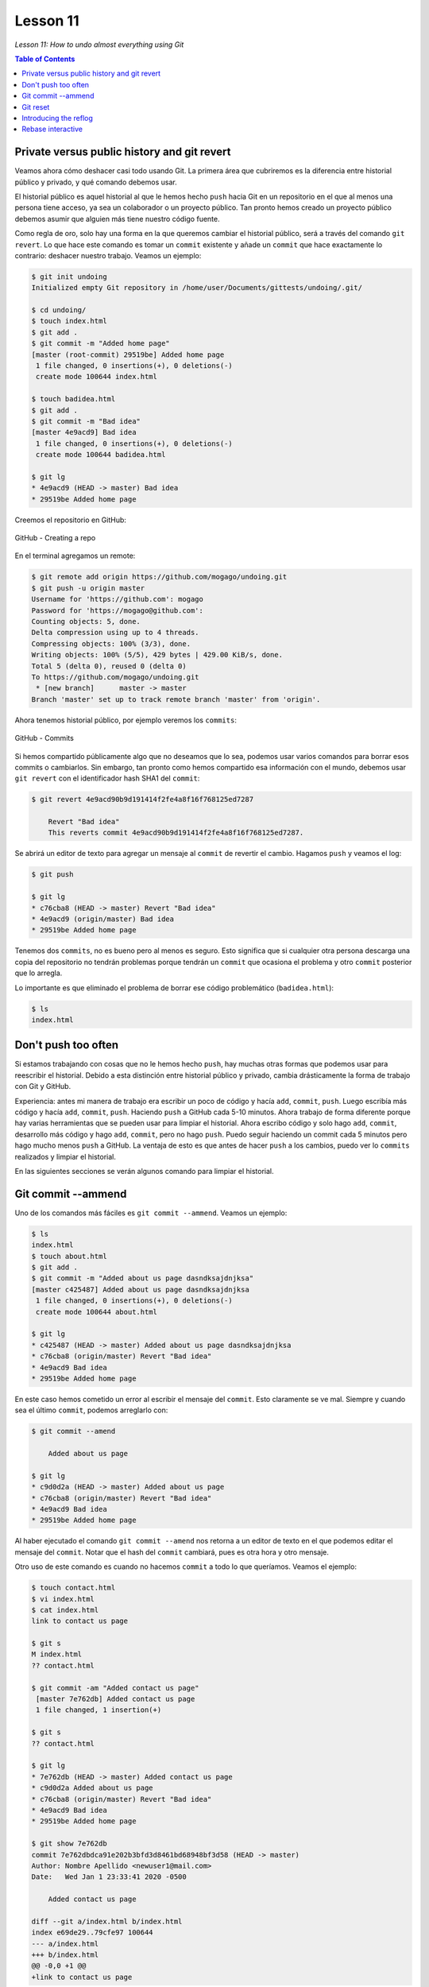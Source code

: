 Lesson 11
=========

*Lesson 11: How to undo almost everything using Git*

.. contents:: Table of Contents

Private versus public history and git revert
--------------------------------------------

Veamos ahora cómo deshacer casi todo usando Git. La primera área que cubriremos es la diferencia entre historial público y privado, y qué comando debemos usar.

El historial público es aquel historial al que le hemos hecho ``push`` hacia Git en un repositorio en el que al menos una persona tiene acceso, ya sea un colaborador o un proyecto público. Tan pronto hemos creado un proyecto público debemos asumir que alguien más tiene nuestro código fuente.

Como regla de oro, solo hay una forma en la que queremos cambiar el historial público, será a través del comando ``git revert``. Lo que hace este comando es tomar un ``commit`` existente y añade un ``commit`` que hace exactamente lo contrario: deshacer nuestro trabajo. Veamos un ejemplo:

.. code-block:: bash

    $ git init undoing
    Initialized empty Git repository in /home/user/Documents/gittests/undoing/.git/

    $ cd undoing/
    $ touch index.html
    $ git add .
    $ git commit -m "Added home page"
    [master (root-commit) 29519be] Added home page
     1 file changed, 0 insertions(+), 0 deletions(-)
     create mode 100644 index.html

    $ touch badidea.html
    $ git add .
    $ git commit -m "Bad idea"
    [master 4e9acd9] Bad idea
     1 file changed, 0 insertions(+), 0 deletions(-)
     create mode 100644 badidea.html

    $ git lg
    * 4e9acd9 (HEAD -> master) Bad idea
    * 29519be Added home page

Creemos el repositorio en GitHub:

.. figure:: images/lesson11/github-new-repo1.png
    :align: center

    GitHub - Creating a repo

En el terminal agregamos un remote:

.. code-block:: bash

    $ git remote add origin https://github.com/mogago/undoing.git
    $ git push -u origin master
    Username for 'https://github.com': mogago
    Password for 'https://mogago@github.com': 
    Counting objects: 5, done.
    Delta compression using up to 4 threads.
    Compressing objects: 100% (3/3), done.
    Writing objects: 100% (5/5), 429 bytes | 429.00 KiB/s, done.
    Total 5 (delta 0), reused 0 (delta 0)
    To https://github.com/mogago/undoing.git
     * [new branch]      master -> master
    Branch 'master' set up to track remote branch 'master' from 'origin'.

Ahora tenemos historial público, por ejemplo veremos los ``commits``: 

.. figure:: images/lesson11/github-new-repo2.png
    :align: center

    GitHub - Commits

Si hemos compartido públicamente algo que no deseamos que lo sea, podemos usar varios comandos para borrar esos commits o cambiarlos. Sin embargo, tan pronto como hemos compartido esa información con el mundo, debemos usar ``git revert`` con el identificador hash SHA1 del ``commit``:

.. code-block:: bash

    $ git revert 4e9acd90b9d191414f2fe4a8f16f768125ed7287

        Revert "Bad idea"
        This reverts commit 4e9acd90b9d191414f2fe4a8f16f768125ed7287.

Se abrirá un editor de texto para agregar un mensaje al ``commit`` de revertir el cambio. Hagamos ``push`` y veamos el log:

.. code-block:: bash

    $ git push

    $ git lg
    * c76cba8 (HEAD -> master) Revert "Bad idea"
    * 4e9acd9 (origin/master) Bad idea
    * 29519be Added home page

Tenemos dos ``commits``, no es bueno pero al menos es seguro. Esto significa que si cualquier otra persona descarga una copia del repositorio no tendrán problemas porque tendrán un ``commit`` que ocasiona el problema y otro ``commit`` posterior que lo arregla.

Lo importante es que eliminado el problema de borrar ese código problemático (``badidea.html``):

.. code-block:: bash

    $ ls
    index.html

Don't push too often
--------------------

Si estamos trabajando con cosas que no le hemos hecho ``push``, hay muchas otras formas que podemos usar para reescribir el historial. Debido a esta distinción entre historial público y privado, cambia drásticamente la forma de trabajo con Git y GitHub.

Experiencia: antes mi manera de trabajo era escribir un poco de código y hacía ``add``, ``commit``, ``push``. Luego escribía más código y hacía ``add``, ``commit``, ``push``. Haciendo ``push``  a GitHub cada 5-10 minutos. Ahora trabajo de forma diferente porque hay varias herramientas que se pueden usar para limpiar el historial. Ahora escribo código y solo hago ``add``, ``commit``, desarrollo más código y  hago ``add``, ``commit``, pero no hago ``push``. Puedo seguir haciendo un commit cada 5 minutos pero hago mucho menos ``push`` a GitHub. La ventaja de esto es que antes de hacer ``push`` a los cambios, puedo ver lo ``commits`` realizados y limpiar el historial.

En las siguientes secciones se verán algunos comando para limpiar el historial.

Git commit --ammend
-------------------

Uno de los comandos más fáciles es ``git commit --ammend``. Veamos un ejemplo:

.. code-block:: bash

    $ ls
    index.html
    $ touch about.html
    $ git add .
    $ git commit -m "Added about us page dasndksajdnjksa"
    [master c425487] Added about us page dasndksajdnjksa
     1 file changed, 0 insertions(+), 0 deletions(-)
     create mode 100644 about.html
    
    $ git lg
    * c425487 (HEAD -> master) Added about us page dasndksajdnjksa
    * c76cba8 (origin/master) Revert "Bad idea"
    * 4e9acd9 Bad idea
    * 29519be Added home page

En este caso hemos cometido un error al escribir el mensaje del ``commit``. Esto claramente se ve mal. Siempre y cuando sea el último ``commit``, podemos arreglarlo con:

.. code-block:: bash

    $ git commit --amend

        Added about us page

    $ git lg
    * c9d0d2a (HEAD -> master) Added about us page
    * c76cba8 (origin/master) Revert "Bad idea"
    * 4e9acd9 Bad idea
    * 29519be Added home page

Al haber ejecutado el comando ``git commit --amend`` nos retorna a un editor de texto en el que podemos editar el mensaje del ``commit``. Notar que el hash del ``commit`` cambiará, pues es otra hora y otro mensaje.

Otro uso de este comando es cuando no hacemos ``commit`` a todo lo que queríamos. Veamos el ejemplo:

.. code-block:: bash

    $ touch contact.html
    $ vi index.html 
    $ cat index.html 
    link to contact us page

    $ git s
    M index.html
    ?? contact.html

    $ git commit -am "Added contact us page"
     [master 7e762db] Added contact us page
     1 file changed, 1 insertion(+)

    $ git s
    ?? contact.html

    $ git lg
    * 7e762db (HEAD -> master) Added contact us page
    * c9d0d2a Added about us page
    * c76cba8 (origin/master) Revert "Bad idea"
    * 4e9acd9 Bad idea
    * 29519be Added home page

    $ git show 7e762db
    commit 7e762dbdca91e202b3bfd3d8461bd68948bf3d58 (HEAD -> master)
    Author: Nombre Apellido <newuser1@mail.com>
    Date:   Wed Jan 1 23:33:41 2020 -0500

        Added contact us page

    diff --git a/index.html b/index.html
    index e69de29..79cfe97 100644
    --- a/index.html
    +++ b/index.html
    @@ -0,0 +1 @@
    +link to contact us page

En este caso, el ``commit -am`` lo ha tomado solo el archivo modificado, pues el otro no ha sido añadido con ``git add``. Nuestro ``commit`` indica que hemos agregado la página de contacto pero esta no está siendo trackeada por Git, como lo indica el estado del repositorio.

Para solucionar esto ejecutaremos:

.. code-block:: bash

    $ git add .
    $ git s
    A  contact.html
    $ git commit --amend
    [master 94ffa02] Added contact us page
     Date: Wed Jan 1 23:33:41 2020 -0500
     2 files changed, 1 insertion(+)
     create mode 100644 contact.html

    Added contact us page

    # Please enter the commit message for your changes. Lines starting
    # with '#' will be ignored, and an empty message aborts the commit.
    #
    # Date:      Wed Jan 1 23:33:41 2020 -0500
    #
    # On branch master
    # Your branch is ahead of 'origin/master' by 2 commits.
    #   (use "git push" to publish your local commits)
    #
    # Changes to be committed:
    #       new file:   contact.html
    #       modified:   index.html

``git commit --amend`` también sirve para agregar un archivo que se nos olvidó poner en el ``commit``.

.. code-block:: bash

    $ git lg
    * 94ffa02 (HEAD -> master) Added contact us page
    * c9d0d2a Added about us page
    * c76cba8 (origin/master) Revert "Bad idea"
    * 4e9acd9 Bad idea
    * 29519be Added home page

    $ git show 94ffa02
    commit 94ffa02184f7d4e69d0086c82f1738507bf507c6 (HEAD -> master)
    Author: Gabriel Omar <newuser1@mail.com>
    Date:   Wed Jan 1 23:33:41 2020 -0500

        Added contact us page

    diff --git a/contact.html b/contact.html
    new file mode 100644
    index 0000000..e69de29
    diff --git a/index.html b/index.html
    index e69de29..79cfe97 100644
    --- a/index.html
    +++ b/index.html
    @@ -0,0 +1 @@
    +link to contact us page

    $ git s
    $

Git reset
---------

Si tenemos un ``commit`` antiguo que debemos arreglar no podemos usar ``git commit --amend`` porque solo funciona en el último ``commit``. Lo que debemos hacer es usar ``git reset``. Veamos los varios modos que tiene este comando, cuándo y cómo usarlos.

Supongamos que estamos desarrollando una página e-commerce:

.. code-block:: bash

    $ touch categories.html categories.css products.html products.css
    $ git s
    ?? categories.css
    ?? categories.html
    ?? products.css
    ?? products.html

Supongamos que como desarrolladores inexpertos decidimos hacer un ``commit`` para las páginas ``html`` y otro para las ``css``:

.. code-block:: bash

    $ git add *.html
    $ git commit -m "Added new pages to the site"
    [master 2079fef] Added new pages to the site
    2 files changed, 0 insertions(+), 0 deletions(-)
    create mode 100644 categories.html
    create mode 100644 products.html

    $ git add .
    $ git commit -m "Styled new pages"
    [master a03eaf5] Styled new pages
    2 files changed, 0 insertions(+), 0 deletions(-)
    create mode 100644 categories.css
    create mode 100644 products.css

    $ git lg
    * a03eaf5 (HEAD -> master) Styled new pages
    * 2079fef Added new pages to the site
    * 94ffa02 Added contact us page
    * c9d0d2a Added about us page
    * c76cba8 (origin/master) Revert "Bad idea"
    * 4e9acd9 Bad idea
    * 29519be Added home page

Esta forma de trabajo no es buena porque no describimos con qué páginas estamos trabajando en los ``commits``. El propósito de ``git reset`` es eliminar ``commits``. Hay 3 niveles de ``git reset``:

1. ``git reset --soft``: deja los archivos del ``commit`` en el staging area para que se les pueda aplicar un ``commit`` nuevamente.
2. ``git reset --hard``: no solo va a eliminar los ``commit``, sino que eliminará todo nuestros archivos involucrados en el ``commit``.
3. ``git reset --mixed`` o ``git reset``: opción por defecto. Elimina los ``commits``, limpia la staging area pero deja los archivos en el directorio de trabajo, para que puedan ser agregados y hacerles ``commit`` nuevamente.

Para este caso que deseamos eliminar los dos últimos commits podemos usar el último caso:

.. code-block:: bash

    $ git reset HEAD~2
    $ git s
    ?? categories.css
    ?? categories.html
    ?? products.css
    ?? products.html

    $ git add ca*
    $ git commit -m "Added categories page"
    [master 8943c44] Added categories page
    2 files changed, 0 insertions(+), 0 deletions(-)
    create mode 100644 categories.css
    create mode 100644 categories.html

    $ git add .
    $ git commit -m "Added products page"
    [master 3d2c3e0] Added products page
    2 files changed, 0 insertions(+), 0 deletions(-)
    create mode 100644 products.css
    create mode 100644 products.html

    $ git lg
    * 3d2c3e0 (HEAD -> master) Added products page
    * 8943c44 Added categories page
    * 94ffa02 Added contact us page
    * c9d0d2a Added about us page
    * c76cba8 (origin/master) Revert "Bad idea"
    * 4e9acd9 Bad idea
    * 29519be Added home page

Si ahora deseamos menos granularidad en los ``commits`` y transformar los últimos dos ``commits`` en uno solo podríamos usar:

.. code-block:: bash

    $ git commit -m "Added e-commerce page"
    [master c1d6629] Added e-commerce page
    4 files changed, 0 insertions(+), 0 deletions(-)
    create mode 100644 categories.css
    create mode 100644 categories.html
    create mode 100644 products.css
    create mode 100644 products.html
    $ git lg
    * c1d6629 (HEAD -> master) Added e-commerce page
    * 94ffa02 Added contact us page
    * c9d0d2a Added about us page
    * c76cba8 (origin/master) Revert "Bad idea"
    * 4e9acd9 Bad idea
    * 29519be Added home page

Si ahora deseamos eliminar todo rastro de trabajo y los ``commits`` usaremos:

.. code-block:: bash

    $ git reset --hard HEAD~1
    HEAD is now at 94ffa02 Added contact us page

    $ ls
    about.html  contact.html  index.html

    $ git lg
    * 94ffa02 (HEAD -> master) Added contact us page
    * c9d0d2a Added about us page
    * c76cba8 (origin/master) Revert "Bad idea"
    * 4e9acd9 Bad idea
    * 29519be Added home pag

Introducing the reflog
----------------------

Veremos cómo usar reflog para traer archivos de vuelta. Reflog no trabaja en cualquier situación, solo mantiene seguimiento de todas las cosas que hacemos en Git. Si estamos en la misma PC, no hemos corrido el recolector de basura en Git y estamos buscando un cambio de los últimos 30 días podremos usar Reflog para recuperar archivos de vuelta. Veamos un ejemplo:

.. code-block:: bash

    $ git reflog
    94ffa02 (HEAD -> master) HEAD@{0}: reset: moving to HEAD~1
    c1d6629 HEAD@{1}: commit: Added e-commerce page
    94ffa02 (HEAD -> master) HEAD@{2}: reset: moving to HEAD~2
    3d2c3e0 HEAD@{3}: commit: Added products page
    8943c44 HEAD@{4}: commit: Added categories page
    94ffa02 (HEAD -> master) HEAD@{5}: reset: moving to HEAD~2
    a03eaf5 HEAD@{6}: commit: Styled new pages
    2079fef HEAD@{7}: commit: Added new pages to the site
    94ffa02 (HEAD -> master) HEAD@{8}: commit (amend): Added contact us page
    7e762db HEAD@{9}: commit: Added contact us page
    c9d0d2a HEAD@{10}: commit (amend): Added about us page
    c42641d HEAD@{11}: commit (amend): Added about us page
    c425487 HEAD@{12}: commit: Added about us page dasndksajdnjksa
    c76cba8 (origin/master) HEAD@{13}: revert: Revert "Bad idea"
    4e9acd9 HEAD@{14}: commit: Bad idea
    29519be HEAD@{15}: commit (initial): Added home page

Buscaremos el hash del commit que deseemos recuperar, por ejemplo ``c1d6629 HEAD@{1}: commit: Added e-commerce page``, luego:

.. code-block:: bash

    $ git reset --hard c1d6629
    HEAD is now at c1d6629 Added e-commerce page

    $ git lg
    * c1d6629 (HEAD -> master) Added e-commerce page
    * 94ffa02 Added contact us page
    * c9d0d2a Added about us page
    * c76cba8 (origin/master) Revert "Bad idea"
    * 4e9acd9 Bad idea
    * 29519be Added home page

    $ ls
    about.html      categories.html  index.html    products.html
    categories.css  contact.html     products.css

Veremos que tenemos nuestro archivos y el ``commit`` de vuelta. Pero lo hicimos reiniciando ``--hard`` y esta no siempre es una opción.

Veamos cómo recuperar el historial si hemos hecho algunos ``commmits``:

.. code-block:: bash

    $ git reset --hard HEAD~1
    HEAD is now at 94ffa02 Added contact us page

    $ git lg
    * 94ffa02 (HEAD -> master) Added contact us page
    * c9d0d2a Added about us page
    * c76cba8 (origin/master) Revert "Bad idea"
    * 4e9acd9 Bad idea
    * 29519be Added home page

    $ touch test.html
    $ git add .
    $ git commit -m "Added a test file"
    [master 85c090e] Added a test file
    1 file changed, 0 insertions(+), 0 deletions(-)
    create mode 100644 test.html

    $ git lg
    * 85c090e (HEAD -> master) Added a test file
    * 94ffa02 Added contact us page
    * c9d0d2a Added about us page
    * c76cba8 (origin/master) Revert "Bad idea"
    * 4e9acd9 Bad idea
    * 29519be Added home page

Ahora que hemos eliminado la funcionalidad de e-commerce y hemos creado un archivo ``test.html``, si deseamos volver a un punto de la historia donde recuperamos la funcionalidad de e-commerce, perderíamos el archivo ``test.html``. Esto no es conveniente, afortunadamente hay 2 formas de tener el commit de vuelta usando el reflog:

1. Mirar el reflog, copiar el hash del ``commit`` donde agregaba las páginas de e-commerce y usar ``cherry-pick``:

.. code-block:: bash

    $ git reflog
    85c090e (HEAD -> master) HEAD@{0}: commit: Added a test file
    94ffa02 HEAD@{1}: reset: moving to HEAD~1
    c1d6629 HEAD@{2}: reset: moving to c1d6629
    94ffa02 HEAD@{3}: reset: moving to HEAD~1
    c1d6629 HEAD@{4}: commit: Added e-commerce page
    94ffa02 HEAD@{5}: reset: moving to HEAD~2
    3d2c3e0 HEAD@{6}: commit: Added products page
    8943c44 HEAD@{7}: commit: Added categories page
    94ffa02 HEAD@{8}: reset: moving to HEAD~2
    a03eaf5 HEAD@{9}: commit: Styled new pages

    $ git cherry-pick c1d6629
    [master c5631c6] Added e-commerce page
     Date: Thu Jan 2 00:10:44 2020 -0500
     4 files changed, 0 insertions(+), 0 deletions(-)
     create mode 100644 categories.css
     create mode 100644 categories.html
     create mode 100644 products.css
     create mode 100644 products.html

    $ git lg
    * c5631c6 (HEAD -> master) Added e-commerce page
    * 85c090e Added a test file
    * 94ffa02 Added contact us page
    * c9d0d2a Added about us page
    * c76cba8 (origin/master) Revert "Bad idea"
    * 4e9acd9 Bad idea
    * 29519be Added home page

Lo que hará será recuperar las páginas de e-commerce sobre mi trabajo actual sin borrarlo.

Si quisiera múltiples ``commits`` podría usar ``cherry-pick`` en cada uno pero más eficiente será crear un branch:

Borro el el último ``commit`` y hago checkout al punto en el tiempo en que estoy añadiendo las páginas de categories (``8943c44 HEAD@{7}: commit: Added categories page``) y products (``3d2c3e0 HEAD@{6}: commit: Added products page``):

.. code-block:: bash

    $ git reset --hard HEAD~1
    HEAD is now at 85c090e Added a test file
    $ git lg
    * 85c090e (HEAD -> master) Added a test file
    * 94ffa02 Added contact us page
    * c9d0d2a Added about us page
    * c76cba8 (origin/master) Revert "Bad idea"
    * 4e9acd9 Bad idea
    * 29519be Added home page

    $ git checkout 3d2c3e0
    Note: checking out '3d2c3e0'.

    You are in 'detached HEAD' state. You can look around, make experimental
    changes and commit them, and you can discard any commits you make in this
    state without impacting any branches by performing another checkout.

    If you want to create a new branch to retain commits you create, you may
    do so (now or later) by using -b with the checkout command again. Example:

        git checkout -b <new-branch-name>

    HEAD is now at 3d2c3e0 Added products page

Creo un branch en ese punto en el tiempo y puedo hacer merge o rebase con el branch ``master``:

.. code-block:: bash

    $ git checkout -b tmp
    Switched to a new branch 'tmp'
    $ git lg
    * 85c090e (master) Added a test file
    | * 3d2c3e0 (HEAD -> tmp) Added products page
    | * 8943c44 Added categories page
    |/  
    * 94ffa02 Added contact us page
    * c9d0d2a Added about us page
    * c76cba8 (origin/master) Revert "Bad idea"
    * 4e9acd9 Bad idea
    * 29519be Added home page
    $ git checkout tmp
    Already on 'tmp'

    $ git rebase master
    First, rewinding head to replay your work on top of it...
    Applying: Added categories page
    Applying: Added products page

    $ git lg
    * 7c7c945 (HEAD -> tmp) Added products page
    * d2a6ff4 Added categories page
    * 85c090e (master) Added a test file
    * 94ffa02 Added contact us page
    * c9d0d2a Added about us page
    * c76cba8 (origin/master) Revert "Bad idea"
    * 4e9acd9 Bad idea
    * 29519be Added home page

Tengo estos dos ``commits`` de vuelta sin haber perdido los cambios hechos en medio.

Rebase interactive
------------------

Limpiemos el repositorio:

.. code-block:: bash

    $ git checkout master 
    Switched to branch 'master'
    Your branch is ahead of 'origin/master' by 3 commits.
      (use "git push" to publish your local commits)

    $ git merge tmp
    Updating 85c090e..7c7c945
    Fast-forward
     categories.css  | 0
     categories.html | 0
     products.css    | 0
     products.html   | 0
     4 files changed, 0 insertions(+), 0 deletions(-)
     create mode 100644 categories.css
     create mode 100644 categories.html
     create mode 100644 products.css
     create mode 100644 products.html

    $ git branch -d tmp
    Deleted branch tmp (was 7c7c945).
    $ git lg
    * 7c7c945 (HEAD -> master) Added products page
    * d2a6ff4 Added categories page
    * 85c090e Added a test file
    * 94ffa02 Added contact us page
    * c9d0d2a Added about us page
    * c76cba8 (origin/master) Revert "Bad idea"
    * 4e9acd9 Bad idea
    * 29519be Added home page

Imaginemos que hemos estado trabajando en el código por un rato y queremos limpiar el historial antes de hacerle ``push``. Lo que podemos hacer es ver los últimos commits y ejecutar:

.. code-block:: bash

    $ git lg
    * 7c7c945 (HEAD -> master) Added products page
    * d2a6ff4 Added categories page
    * 85c090e Added a test file
    * 94ffa02 Added contact us page
    * c9d0d2a Added about us page
    * c76cba8 (origin/master) Revert "Bad idea"
    * 4e9acd9 Bad idea
    * 29519be Added home page

    $ git rebase -i HEAD~5

    pick c9d0d2a Added about us page
    pick 94ffa02 Added contact us page
    pick 85c090e Added a test file
    pick d2a6ff4 Added categories page
    pick 7c7c945 Added products page

    # Rebase c76cba8..7c7c945 onto c76cba8 (5 commands)
    #
    # Commands:
    # p, pick = use commit
    # r, reword = use commit, but edit the commit message
    # e, edit = use commit, but stop for amending
    # s, squash = use commit, but meld into previous commit
    # f, fixup = like "squash", but discard this commit's log message
    # x, exec = run command (the rest of the line) using shell
    # d, drop = remove commit
    #
    # These lines can be re-ordered; they are executed from top to bottom.
    #
    # If you remove a line here THAT COMMIT WILL BE LOST.
    #
    # However, if you remove everything, the rebase will be aborted.
    #
    # Note that empty commits are commented out

Esto me permitirá realizar una serie de acciones a los ``commits`` seleccionados. Puedo borrarlos, reordenarlos o comprimirlos en menos ``commits``:

.. code-block:: bash

    $ git rebase -i HEAD~5

    pick c9d0d2a Added about us page
    pick 94ffa02 Added contact us page
    f 85c090e Added a test file
    pick d2a6ff4 Added categories page
    pick 7c7c945 Added products page

    $ git lg
    * 6681986 (HEAD -> master) Added products page
    * 7c963d9 Added categories page
    * b5ebb9c Added contact us page
    * c9d0d2a Added about us page
    * c76cba8 (origin/master) Revert "Bad idea"
    * 4e9acd9 Bad idea
    * 29519be Added home page

Vemos que hemos eliminado el ``commit`` de ``test.html``, pues le hemos merge a otro ``commit`` previo.

También podemos volver a redactar el primer ``commit`` y comprimir los demás:

.. code-block:: bash

    $ git rebase -i HEAD~4

    r c9d0d2a Added about us page
    f b5ebb9c Added contact us page
    f 7c963d9 Added categories page
    f 6681986 Added products page
